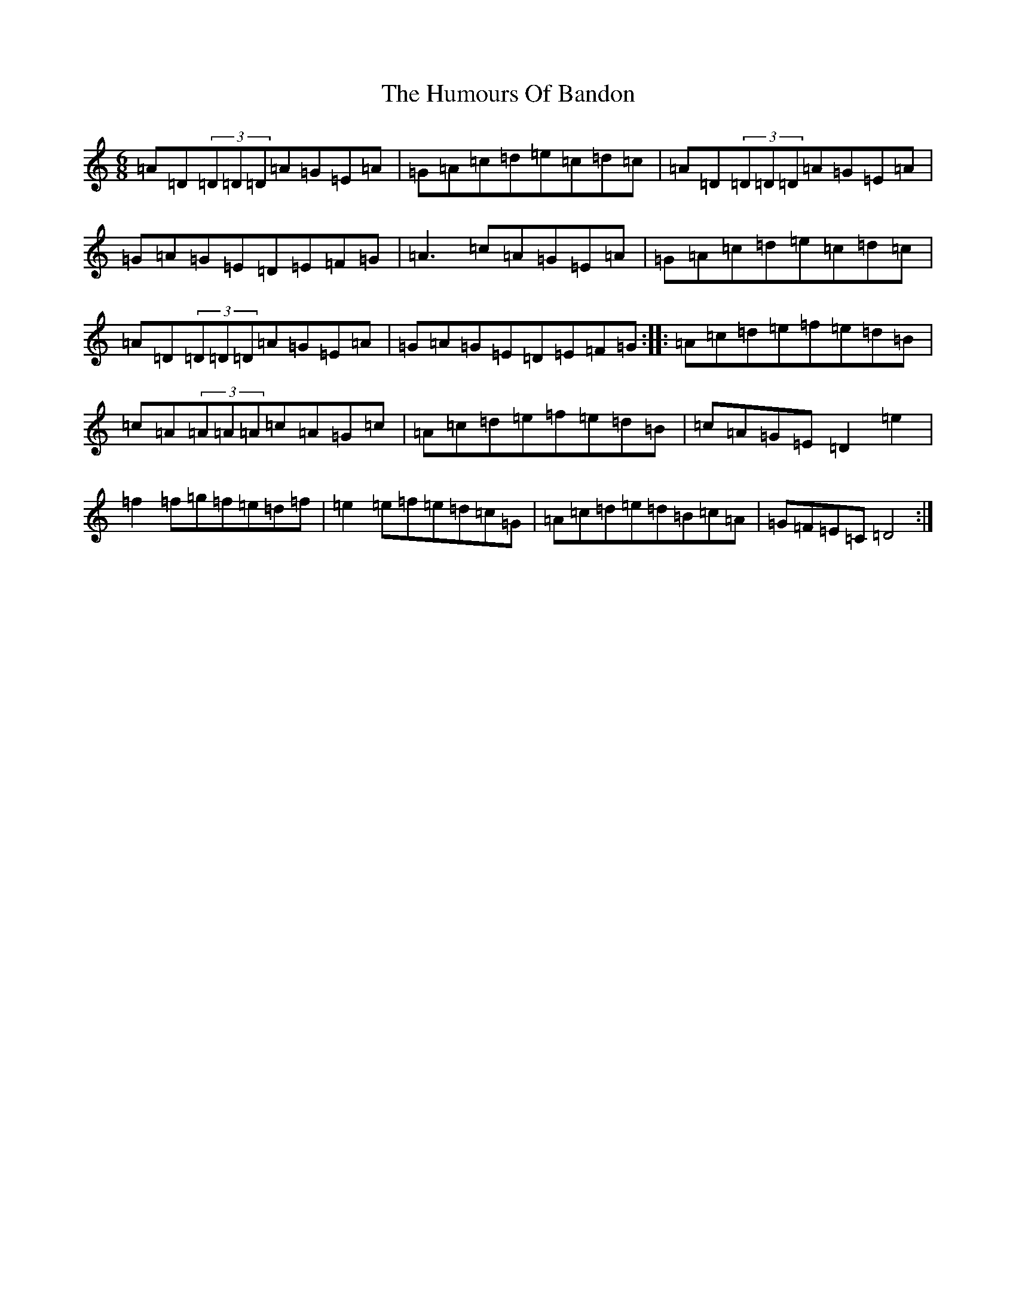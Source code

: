 X: 17974
T: Humours Of Bandon, The
S: https://thesession.org/tunes/2193#setting15561
Z: G Major
R: jig
M: 6/8
L: 1/8
K: C Major
=A=D(3=D=D=D=A=G=E=A|=G=A=c=d=e=c=d=c|=A=D(3=D=D=D=A=G=E=A|=G=A=G=E=D=E=F=G|=A2>=c2=A=G=E=A|=G=A=c=d=e=c=d=c|=A=D(3=D=D=D=A=G=E=A|=G=A=G=E=D=E=F=G:||:=A=c=d=e=f=e=d=B|=c=A(3=A=A=A=c=A=G=c|=A=c=d=e=f=e=d=B|=c=A=G=E=D2=e2|=f2=f=g=f=e=d=f|=e2=e=f=e=d=c=G|=A=c=d=e=d=B=c=A|=G=F=E=C=D4:|